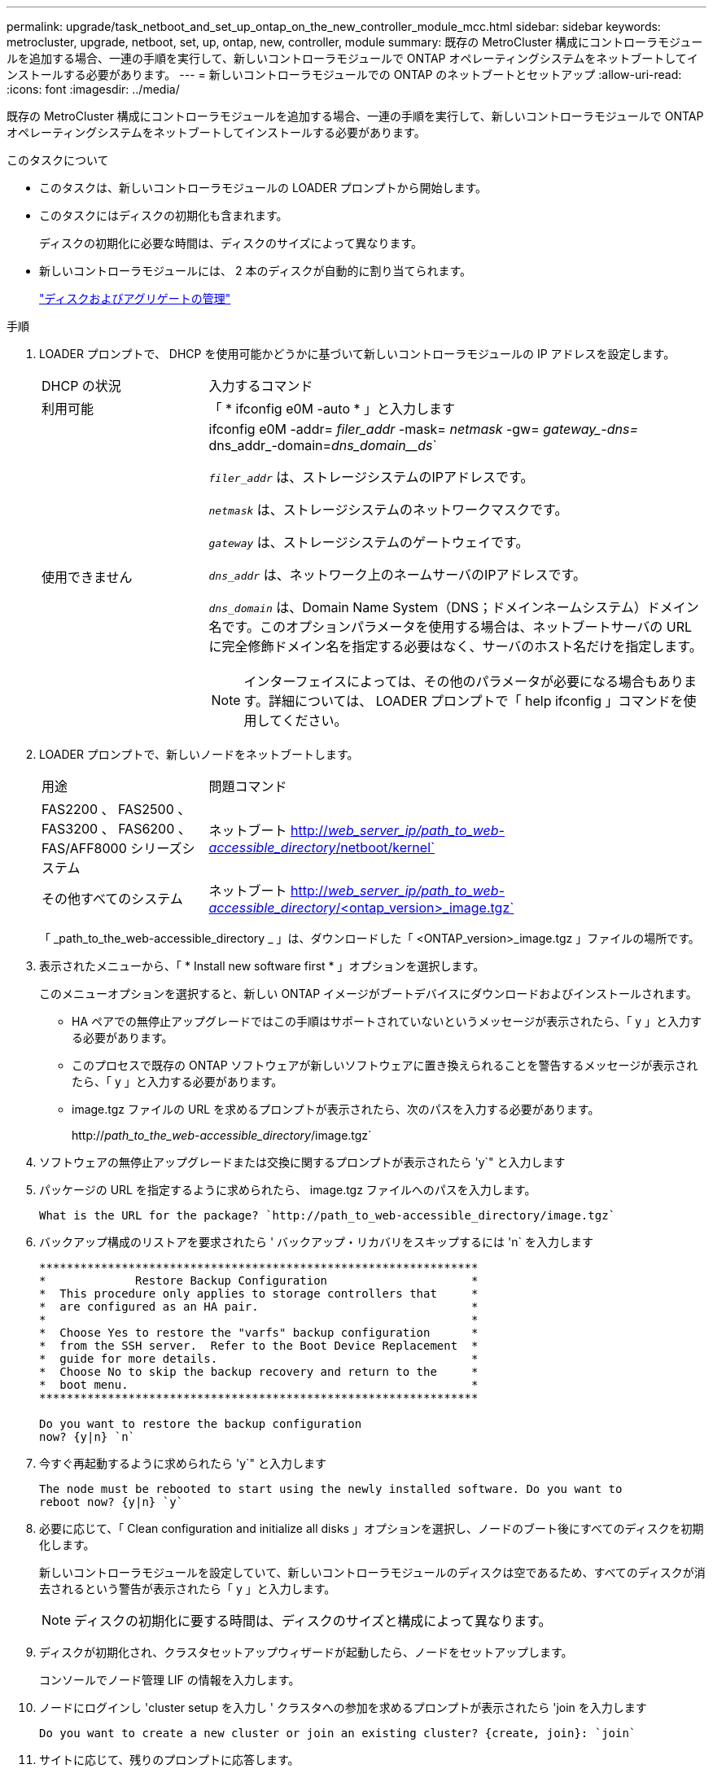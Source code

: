 ---
permalink: upgrade/task_netboot_and_set_up_ontap_on_the_new_controller_module_mcc.html 
sidebar: sidebar 
keywords: metrocluster, upgrade, netboot, set, up, ontap, new, controller, module 
summary: 既存の MetroCluster 構成にコントローラモジュールを追加する場合、一連の手順を実行して、新しいコントローラモジュールで ONTAP オペレーティングシステムをネットブートしてインストールする必要があります。 
---
= 新しいコントローラモジュールでの ONTAP のネットブートとセットアップ
:allow-uri-read: 
:icons: font
:imagesdir: ../media/


[role="lead"]
既存の MetroCluster 構成にコントローラモジュールを追加する場合、一連の手順を実行して、新しいコントローラモジュールで ONTAP オペレーティングシステムをネットブートしてインストールする必要があります。

.このタスクについて
* このタスクは、新しいコントローラモジュールの LOADER プロンプトから開始します。
* このタスクにはディスクの初期化も含まれます。
+
ディスクの初期化に必要な時間は、ディスクのサイズによって異なります。

* 新しいコントローラモジュールには、 2 本のディスクが自動的に割り当てられます。
+
https://docs.netapp.com/ontap-9/topic/com.netapp.doc.dot-cm-psmg/home.html["ディスクおよびアグリゲートの管理"]



.手順
. LOADER プロンプトで、 DHCP を使用可能かどうかに基づいて新しいコントローラモジュールの IP アドレスを設定します。
+
[cols="1,3"]
|===


| DHCP の状況 | 入力するコマンド 


 a| 
利用可能
 a| 
「 * ifconfig e0M -auto * 」と入力します



 a| 
使用できません
 a| 
ifconfig e0M -addr=__ filer_addr__ -mask=__ netmask __ -gw=__ gateway_-dns=__ dns_addr_-domain=_dns_domain__ds_`

`_filer_addr_` は、ストレージシステムのIPアドレスです。

`_netmask_` は、ストレージシステムのネットワークマスクです。

`_gateway_` は、ストレージシステムのゲートウェイです。

`_dns_addr_` は、ネットワーク上のネームサーバのIPアドレスです。

`_dns_domain_` は、Domain Name System（DNS；ドメインネームシステム）ドメイン名です。このオプションパラメータを使用する場合は、ネットブートサーバの URL に完全修飾ドメイン名を指定する必要はなく、サーバのホスト名だけを指定します。


NOTE: インターフェイスによっては、その他のパラメータが必要になる場合もあります。詳細については、 LOADER プロンプトで「 help ifconfig 」コマンドを使用してください。

|===
. LOADER プロンプトで、新しいノードをネットブートします。
+
[cols="1,3"]
|===


| 用途 | 問題コマンド 


 a| 
FAS2200 、 FAS2500 、 FAS3200 、 FAS6200 、 FAS/AFF8000 シリーズシステム
 a| 
ネットブート http://__web_server_ip/path_to_web-accessible_directory__/netboot/kernel`[]



 a| 
その他すべてのシステム
 a| 
ネットブート http://__web_server_ip/path_to_web-accessible_directory__/<ontap_version>_image.tgz`[]

|===
+
「 _path_to_the_web-accessible_directory _ 」は、ダウンロードした「 <ONTAP_version>_image.tgz 」ファイルの場所です。

. 表示されたメニューから、「 * Install new software first * 」オプションを選択します。
+
このメニューオプションを選択すると、新しい ONTAP イメージがブートデバイスにダウンロードおよびインストールされます。

+
** HA ペアでの無停止アップグレードではこの手順はサポートされていないというメッセージが表示されたら、「 y 」と入力する必要があります。
** このプロセスで既存の ONTAP ソフトウェアが新しいソフトウェアに置き換えられることを警告するメッセージが表示されたら、「 y 」と入力する必要があります。
** image.tgz ファイルの URL を求めるプロンプトが表示されたら、次のパスを入力する必要があります。
+
http://__path_to_the_web-accessible_directory__/image.tgz`



. ソフトウェアの無停止アップグレードまたは交換に関するプロンプトが表示されたら 'y`" と入力します
. パッケージの URL を指定するように求められたら、 image.tgz ファイルへのパスを入力します。
+
[listing]
----
What is the URL for the package? `http://path_to_web-accessible_directory/image.tgz`
----
. バックアップ構成のリストアを要求されたら ' バックアップ・リカバリをスキップするには 'n` を入力します
+
[listing]
----
****************************************************************
*             Restore Backup Configuration                     *
*  This procedure only applies to storage controllers that     *
*  are configured as an HA pair.                               *
*                                                              *
*  Choose Yes to restore the "varfs" backup configuration      *
*  from the SSH server.  Refer to the Boot Device Replacement  *
*  guide for more details.                                     *
*  Choose No to skip the backup recovery and return to the     *
*  boot menu.                                                  *
****************************************************************

Do you want to restore the backup configuration
now? {y|n} `n`
----
. 今すぐ再起動するように求められたら 'y`" と入力します
+
[listing]
----
The node must be rebooted to start using the newly installed software. Do you want to
reboot now? {y|n} `y`
----
. 必要に応じて、「 Clean configuration and initialize all disks 」オプションを選択し、ノードのブート後にすべてのディスクを初期化します。
+
新しいコントローラモジュールを設定していて、新しいコントローラモジュールのディスクは空であるため、すべてのディスクが消去されるという警告が表示されたら「 y 」と入力します。

+

NOTE: ディスクの初期化に要する時間は、ディスクのサイズと構成によって異なります。

. ディスクが初期化され、クラスタセットアップウィザードが起動したら、ノードをセットアップします。
+
コンソールでノード管理 LIF の情報を入力します。

. ノードにログインし 'cluster setup を入力し ' クラスタへの参加を求めるプロンプトが表示されたら 'join を入力します
+
[listing]
----
Do you want to create a new cluster or join an existing cluster? {create, join}: `join`
----
. サイトに応じて、残りのプロンプトに応答します。
+
。 link:https://docs.netapp.com/ontap-9/topic/com.netapp.doc.dot-cm-ssg/home.html["ONTAP をセットアップします"^] 詳細については、お使いのバージョンの ONTAP のを参照してください。

. システムが 2 ノードスイッチレスクラスタ構成の場合は、 network interface create コマンドを使用して既存のノードにクラスタインターフェイスを作成し、クラスタポートにクラスタ LIF を作成します。
+
次の例は、ノードのクラスタポートの 1 つにクラスタ LIF を作成するコマンドを示しています。auto パラメータは、 LIF でリンクローカル IP アドレスを使用するように設定します。

+
[listing]
----
cluster_A::> network interface create -vserver Cluster -lif clus1 -role cluster -home-node node_A_1 -home-port e1a -auto true
----
. セットアップが完了したら、ノードが正常に機能しており、クラスタへの参加条件を満たしていることを確認します。
+
「 cluster show 」を参照してください

+
次の例は、 2 つ目のノード（ cluster1-02 ）をクラスタに追加したあとのクラスタを示しています。

+
[listing]
----
cluster_A::> cluster show
Node                  Health  Eligibility
--------------------- ------- ------------
node_A_1              true    true
node_A_2              true    true
----
+
cluster setup コマンドを使用すると、クラスタセットアップウィザードにアクセスして、管理 Storage Virtual Machine （ SVM ）またはノード SVM に対して入力した値を変更できます。

. クラスタインターコネクトとして 4 つのポートが構成されていることを確認します。
+
「 network port show 」のように表示されます

+
次の例は、 cluster_A の 2 台のコントローラモジュールについての出力です。

+
[listing]
----
cluster_A::> network port show
                                                             Speed (Mbps)
Node   Port      IPspace      Broadcast Domain Link   MTU    Admin/Oper
------ --------- ------------ ---------------- ----- ------- ------------
node_A_1
       **e0a       Cluster      Cluster          up       9000  auto/1000
       e0b       Cluster      Cluster          up       9000  auto/1000**
       e0c       Default      Default          up       1500  auto/1000
       e0d       Default      Default          up       1500  auto/1000
       e0e       Default      Default          up       1500  auto/1000
       e0f       Default      Default          up       1500  auto/1000
       e0g       Default      Default          up       1500  auto/1000
node_A_2
       **e0a       Cluster      Cluster          up       9000  auto/1000
       e0b       Cluster      Cluster          up       9000  auto/1000**
       e0c       Default      Default          up       1500  auto/1000
       e0d       Default      Default          up       1500  auto/1000
       e0e       Default      Default          up       1500  auto/1000
       e0f       Default      Default          up       1500  auto/1000
       e0g       Default      Default          up       1500  auto/1000
14 entries were displayed.
----

